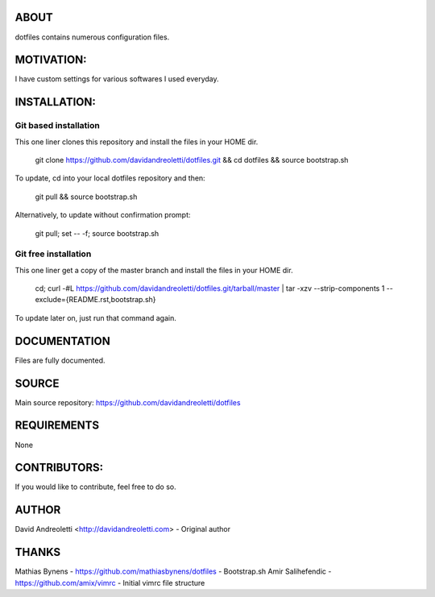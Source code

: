ABOUT
=====

dotfiles contains numerous configuration files.

MOTIVATION:
===========

I have custom settings for various softwares I used everyday. 

INSTALLATION:
=============

Git based installation
----------------------

This one liner clones this repository and install the files in your HOME dir.

    git clone https://github.com/davidandreoletti/dotfiles.git && cd dotfiles && source bootstrap.sh

To update, cd into your local dotfiles repository and then:

    git pull && source bootstrap.sh

Alternatively, to update without confirmation prompt:

    git pull; set -- -f; source bootstrap.sh

Git free installation
---------------------

This one liner get a copy of the master branch and install the files in your HOME dir.

    cd; curl -#L https://github.com/davidandreoletti/dotfiles.git/tarball/master | tar -xzv --strip-components 1 --exclude={README.rst,bootstrap.sh}

To update later on, just run that command again.

DOCUMENTATION
=============

Files are fully documented.

SOURCE
======

Main source repository: https://github.com/davidandreoletti/dotfiles


REQUIREMENTS
============

None

CONTRIBUTORS:
=============

If you would like to contribute, feel free to do so.

AUTHOR
======

David Andreoletti <http://davidandreoletti.com> - Original author

THANKS
======

Mathias Bynens - https://github.com/mathiasbynens/dotfiles - Bootstrap.sh
Amir Salihefendic - https://github.com/amix/vimrc - Initial vimrc file structure
